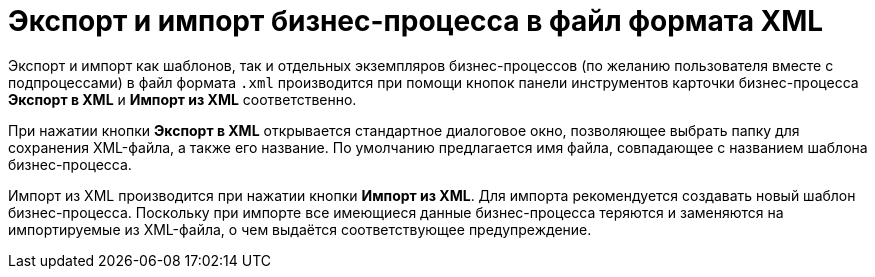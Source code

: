 = Экспорт и импорт бизнес-процесса в файл формата XML

Экспорт и импорт как шаблонов, так и отдельных экземпляров бизнес-процессов (по желанию пользователя вместе с подпроцессами) в файл формата `.xml` производится при помощи кнопок панели инструментов карточки бизнес-процесса *Экспорт в XML* и *Импорт из XML* соответственно.

При нажатии кнопки *Экспорт в XML* открывается стандартное диалоговое окно, позволяющее выбрать папку для сохранения XML-файла, а также его название. По умолчанию предлагается имя файла, совпадающее с названием шаблона бизнес-процесса.

Импорт из XML производится при нажатии кнопки *Импорт из XML*. Для импорта рекомендуется создавать новый шаблон бизнес-процесса. Поскольку при импорте все имеющиеся данные бизнес-процесса теряются и заменяются на импортируемые из XML-файла, о чем выдаётся соответствующее предупреждение.
